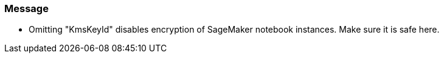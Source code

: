 === Message

* Omitting "KmsKeyId" disables encryption of SageMaker notebook instances. Make sure it is safe here.
